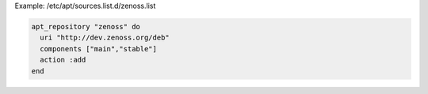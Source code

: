 .. This is an included how-to. 

Example: /etc/apt/sources.list.d/zenoss.list

.. code-block:: ruby

   apt_repository "zenoss" do
     uri "http://dev.zenoss.org/deb"
     components ["main","stable"]
     action :add
   end
